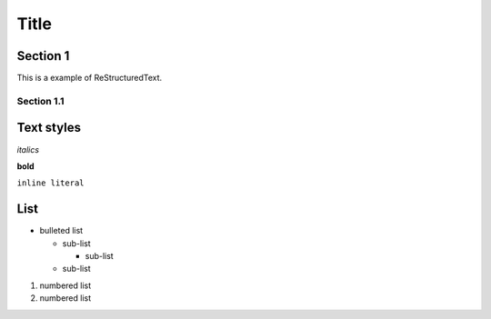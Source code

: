 ========
Title
========

Section 1
---------

This is a
example of ReStructuredText.


Section 1.1
~~~~~~~~~~~~~~~~~~~~

Text styles
------------

*italics*

**bold**

``inline literal``


List
----

* bulleted list

  - sub-list

    + sub-list

  - sub-list

  
#. numbered list
#. numbered list

